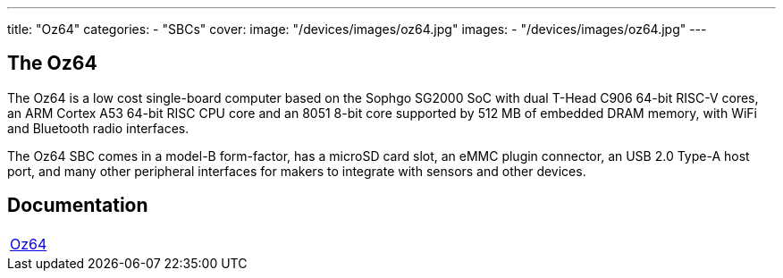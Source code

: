 ---
title: "Oz64"
categories: 
  - "SBCs"
cover: 
  image: "/devices/images/oz64.jpg"
images:
  - "/devices/images/oz64.jpg"
---

== The Oz64

The Oz64 is a low cost single-board computer based on the Sophgo SG2000 SoC with dual T-Head C906 64-bit RISC-V cores, an ARM Cortex A53 64-bit RISC CPU core and an 8051 8-bit core supported by 512 MB of embedded DRAM memory, with WiFi and Bluetooth radio interfaces. 

The Oz64 SBC comes in a model-B form-factor, has a microSD card slot, an eMMC plugin connector, an USB 2.0 Type-A host port, and many other peripheral interfaces for makers to integrate with sensors and other devices.

== Documentation

[cols="1"]
|===

| link:/documentation/Oz64/[Oz64]

|===
